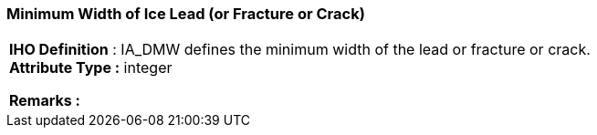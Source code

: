 [[sec-minimumWidthofIceLead]]
=== Minimum Width of Ice Lead (or Fracture or Crack)
[cols="a",options="headers"]
|===
a|[underline]#**IHO Definition** :# IA_DMW defines the minimum width of the lead or fracture or crack. + 
[underline]#** Attribute Type :**# integer + 
 
[underline]#** Remarks :**#  + 
|===
